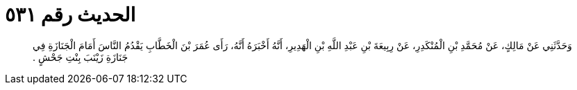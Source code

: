 
= الحديث رقم ٥٣١

[quote.hadith]
وَحَدَّثَنِي عَنْ مَالِكٍ، عَنْ مُحَمَّدِ بْنِ الْمُنْكَدِرِ، عَنْ رِبِيعَةَ بْنِ عَبْدِ اللَّهِ بْنِ الْهَدِيرِ، أَنَّهُ أَخْبَرَهُ أَنَّهُ، رَأَى عُمَرَ بْنَ الْخَطَّابِ يَقْدُمُ النَّاسَ أَمَامَ الْجَنَازَةِ فِي جَنَازَةِ زَيْنَبَ بِنْتِ جَحْشٍ ‏.‏